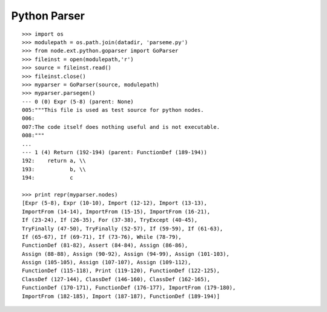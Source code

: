 Python Parser
=============

::

    >>> import os
    >>> modulepath = os.path.join(datadir, 'parseme.py')
    >>> from node.ext.python.goparser import GoParser
    >>> fileinst = open(modulepath,'r')
    >>> source = fileinst.read()
    >>> fileinst.close()
    >>> myparser = GoParser(source, modulepath)
    >>> myparser.parsegen()
    --- 0 (0) Expr (5-8) (parent: None)
    005:"""This file is used as test source for python nodes.
    006:
    007:The code itself does nothing useful and is not executable.
    008:"""
    ...
    --- 1 (4) Return (192-194) (parent: FunctionDef (189-194))
    192:    return a, \\
    193:           b, \\
    194:           c

    >>> print repr(myparser.nodes)
    [Expr (5-8), Expr (10-10), Import (12-12), Import (13-13), 
    ImportFrom (14-14), ImportFrom (15-15), ImportFrom (16-21), 
    If (23-24), If (26-35), For (37-38), TryExcept (40-45), 
    TryFinally (47-50), TryFinally (52-57), If (59-59), If (61-63), 
    If (65-67), If (69-71), If (73-76), While (78-79), 
    FunctionDef (81-82), Assert (84-84), Assign (86-86), 
    Assign (88-88), Assign (90-92), Assign (94-99), Assign (101-103), 
    Assign (105-105), Assign (107-107), Assign (109-112), 
    FunctionDef (115-118), Print (119-120), FunctionDef (122-125), 
    ClassDef (127-144), ClassDef (146-160), ClassDef (162-165), 
    FunctionDef (170-171), FunctionDef (176-177), ImportFrom (179-180), 
    ImportFrom (182-185), Import (187-187), FunctionDef (189-194)]

